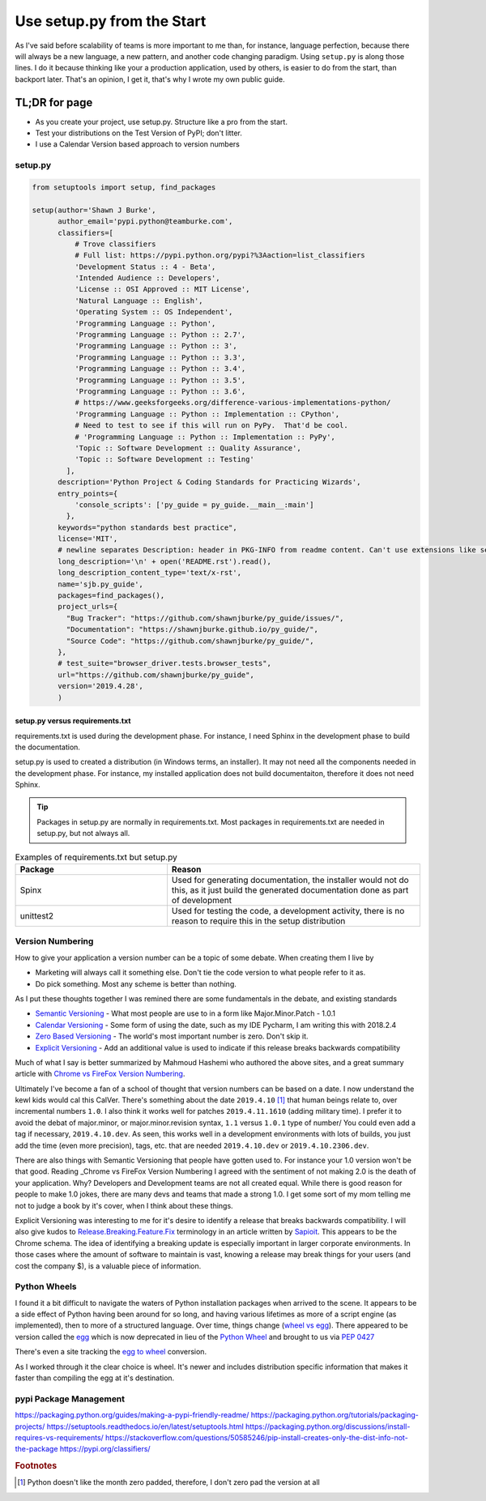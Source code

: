 ==========================================
Use setup.py from the Start
==========================================

As I've said before scalability of teams is more important to me than, for instance, language perfection, because
there will always be a new language, a new pattern, and another code changing paradigm. Using ``setup.py`` is along
those lines.  I do it because thinking like your a production application, used by others, is easier to do from the
start, than backport later.  That's an opinion, I get it, that's why I wrote my own public guide.

TL;DR for page
============================

* As you create your project, use setup.py.  Structure like a pro from the start.
* Test your distributions on the Test Version of PyPI; don't litter.
* I use a Calendar Version based approach to version numbers

setup.py
####################

.. code-block:: Python

    from setuptools import setup, find_packages

    setup(author='Shawn J Burke',
          author_email='pypi.python@teamburke.com',
          classifiers=[
              # Trove classifiers
              # Full list: https://pypi.python.org/pypi?%3Aaction=list_classifiers
              'Development Status :: 4 - Beta',
              'Intended Audience :: Developers',
              'License :: OSI Approved :: MIT License',
              'Natural Language :: English',
              'Operating System :: OS Independent',
              'Programming Language :: Python',
              'Programming Language :: Python :: 2.7',
              'Programming Language :: Python :: 3',
              'Programming Language :: Python :: 3.3',
              'Programming Language :: Python :: 3.4',
              'Programming Language :: Python :: 3.5',
              'Programming Language :: Python :: 3.6',
              # https://www.geeksforgeeks.org/difference-various-implementations-python/
              'Programming Language :: Python :: Implementation :: CPython',
              # Need to test to see if this will run on PyPy.  That'd be cool.
              # 'Programming Language :: Python :: Implementation :: PyPy',
              'Topic :: Software Development :: Quality Assurance',
              'Topic :: Software Development :: Testing'
            ],
          description='Python Project & Coding Standards for Practicing Wizards',
          entry_points={
              'console_scripts': ['py_guide = py_guide.__main__:main']
            },
          keywords="python standards best practice",
          license='MIT',
          # newline separates Description: header in PKG-INFO from readme content. Can't use extensions like seealso::
          long_description='\n' + open('README.rst').read(),
          long_description_content_type='text/x-rst',
          name='sjb.py_guide',
          packages=find_packages(),
          project_urls={
            "Bug Tracker": "https://github.com/shawnjburke/py_guide/issues/",
            "Documentation": "https://shawnjburke.github.io/py_guide/",
            "Source Code": "https://github.com/shawnjburke/py_guide/",
          },
          # test_suite="browser_driver.tests.browser_tests",
          url="https://github.com/shawnjburke/py_guide",
          version='2019.4.28',
          )

setup.py versus requirements.txt
**********************************

requirements.txt is used during the development phase.  For instance, I need Sphinx in the development phase
to build the documentation.

setup.py is used to created a distribution (in Windows terms, an installer).  It may not need all the components
needed in the development phase. For instance, my installed application does not build documentaiton, therefore
it does not need Sphinx.

.. tip::
    Packages in setup.py are normally in requirements.txt.
    Most packages in requirements.txt are needed in setup.py, but not always all.

.. list-table:: Examples of requirements.txt but setup.py
    :widths: 30, 50
    :header-rows: 1

    * - Package
      - Reason
    * - Spinx
      - Used for generating documentation, the installer would not do this,
        as it just build the generated documentation done as
        part of development
    * - unittest2
      - Used for testing the code, a development activity, there is no reason
        to require this in the setup distribution

Version Numbering
#######################

How to give your application a version number can be a topic of some debate.   When creating them I live by

* Marketing will always call it something else.  Don't tie the code version to what people refer to it as.
* Do pick something.  Most any scheme is better than nothing.

As I put these thoughts together I was remined there are some fundamentals in the debate, and existing standards

* `Semantic Versioning`_ - What most people are use to in a form like Major.Minor.Patch - 1.0.1
* `Calendar Versioning`_ - Some form of using the date, such as my IDE Pycharm, I am writing this with 2018.2.4
* `Zero Based Versioning`_ - The world's most important number is zero.  Don't skip it.
* `Explicit Versioning`_ - Add an additional value is used to indicate if this release breaks backwards compatibility

.. _Semantic Versioning: https://semver.org/
.. _Calendar Versioning: https://calver.org/
.. _Zero Based Versioning: https://0ver.org/
.. _Explicit Versioning: https://github.com/exadra37-versioning/explicit-versioning


Much of what I say is better summarized by Mahmoud Hashemi who authored the above sites, and a great summary article
with `Chrome vs FireFox Version Numbering`_.

.. _Chrome vs FireFox Version Numbering: https://sedimental.org/designing_a_version.html#case-study-chrome-vs-firefox

Ultimately I've become a fan of a school of thought that version numbers can be based on a date.  I now understand the
kewl kids would cal this CalVer. There's something about the date ``2019.4.10`` [#0pad]_ that human beings relate to,
over incremental numbers ``1.0``.  I also think it works well for patches ``2019.4.11.1610`` (adding military time).
I prefer it to avoid the debat of major.minor, or major.minor.revision syntax, ``1.1`` versus ``1.0.1`` type of number/
You could even add a tag if necessary, ``2019.4.10.dev``. As seen, this works well in a development environments
with lots of builds, you just add the time (even more precision), tags, etc. that are needed ``2019.4.10.dev``
or ``2019.4.10.2306.dev``.


There are also things with Semantic Versioning that people have gotten used to.  For instance your 1.0 version won't
be that good.   Reading _Chrome vs FireFox Version Numbering I agreed with the sentiment of not making 2.0 is the death
of your application.  Why?  Developers and Development teams are not all created equal.  While there is good reason
for people to make 1.0 jokes, there are many devs and teams that made a strong 1.0.  I get some sort of my mom telling
me not to judge a book by it's cover, when I think about these things.

Explicit Versioning was interesting to me for it's desire to identify a release that breaks backwards compatibility.
I will also give kudos to `Release.Breaking.Feature.Fix`_ terminology in an article written by `Sapioit`_.  This appears
to be the Chrome schema.  The idea of identifying a breaking update is especially important in larger corporate
environments.  In those cases where the amount of software to maintain is vast, knowing a release may break things
for your users (and cost the company $), is a valuable piece of information.

.. _Release.Breaking.Feature.Fix: https://medium.com/sapioit/why-having-3-numbers-in-the-version-name-is-bad-92fc1f6bc73c
.. _Sapioit: https://medium.com/@sapioit

Python Wheels
#######################

I found it a bit difficult to navigate the waters of Python installation packages when arrived to the scene.  It appears
to be a side effect of Python having been around for so long, and having various lifetimes as more of a script engine
(as implemented), then to more of a structured language.  Over time, things change (`wheel vs egg`_).  There appeared
to be version called the `egg`_ which is now deprecated in lieu of the `Python Wheel`_ and brought to us via `PEP 0427`_

There's even a site tracking the `egg to wheel`_ conversion.

As I worked through it the clear choice is wheel.  It's newer and includes distribution specific information that makes
it faster than compiling the egg at it's destination.

..  _Python Wheel: https://pypi.org/project/wheel/
..  _egg: http://setuptools.readthedocs.io/en/latest/formats.html
..  _wheel vs egg: https://packaging.python.org/discussions/wheel-vs-egg/
..  _egg to wheel: https://pythonwheels.com/
..  _PEP 0427: https://www.python.org/dev/peps/pep-0427/#abstract

pypi Package Management
########################

https://packaging.python.org/guides/making-a-pypi-friendly-readme/
https://packaging.python.org/tutorials/packaging-projects/
https://setuptools.readthedocs.io/en/latest/setuptools.html
https://packaging.python.org/discussions/install-requires-vs-requirements/
https://stackoverflow.com/questions/50585246/pip-install-creates-only-the-dist-info-not-the-package
https://pypi.org/classifiers/

.. rubric:: Footnotes
.. [#0pad] Python doesn't like the month zero padded, therefore, I don't zero pad the version at all
